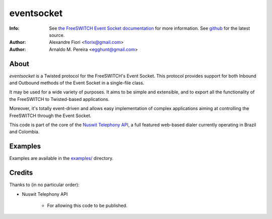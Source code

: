 ===========
eventsocket
===========
:Info: See `the FreeSWITCH Event Socket documentation <http://wiki.freeswitch.org/wiki/Event_Socket>`_ for more information. See `github <http://github.com/fiorix/eventsocket/>`_ for the latest source.
:Author: Alexandre Fiori <fiorix@gmail.com>
:Author: Arnaldo M. Pereira <egghunt@gmail.com>

About
=====
`eventsocket` is a Twisted protocol for the FreeSWITCH's Event Socket. This protocol provides support for both Inbound and Outbound methods of the Event Socket in a single-file class.

It may be used for a wide variety of purposes. It aims to be simple and extensible, and to export all the functionality of the FreeSWITCH to Twisted-based applications.

Moreover, it's totally event-driven and allows easy implementation of complex applications aiming at controlling the FreeSWITCH through the Event Socket.

This code is part of the core of the `Nuswit Telephony API <http://nuswit.com>`_, a full featured web-based dialer currently operating in Brazil and Colombia.

Examples
========
Examples are available in the `examples/ <http://github.com/fiorix/eventsocket/tree/master/examples/>`_ directory.

Credits
=======
Thanks to (in no particular order):

- Nuswit Telephony API

    - For allowing this code to be published.
